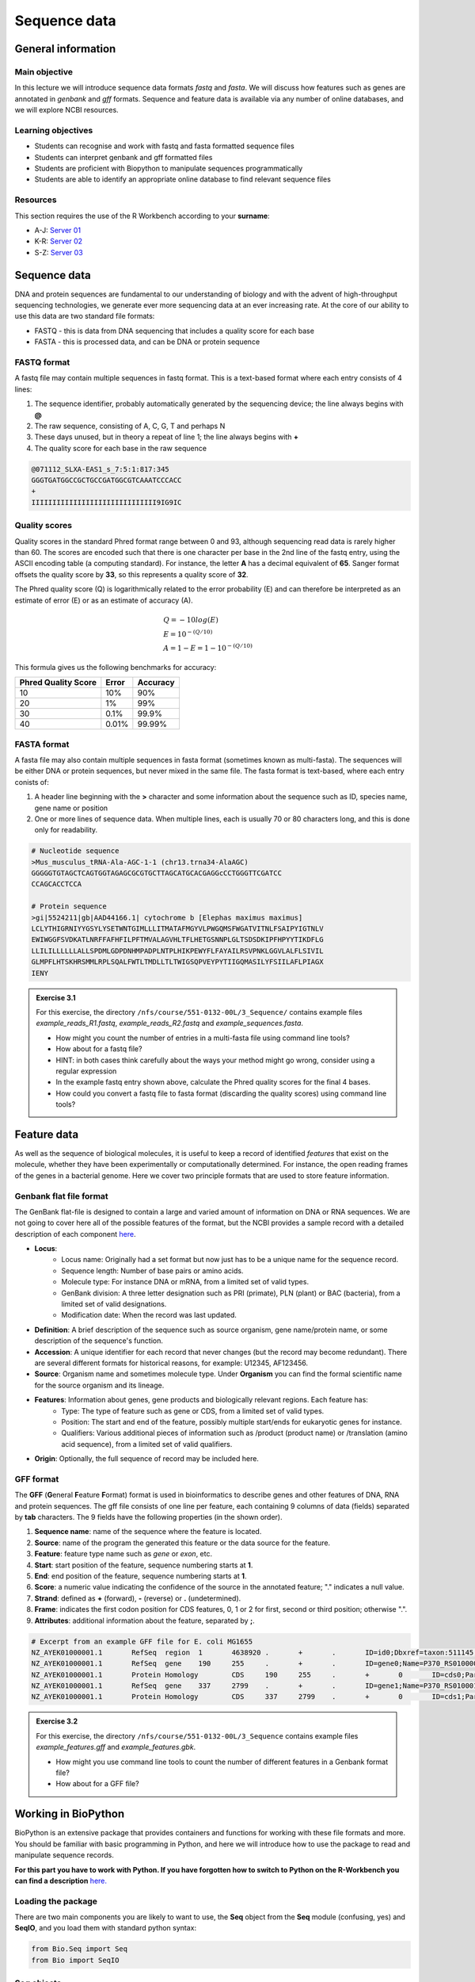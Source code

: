 Sequence data
=============

General information
-------------------

Main objective
^^^^^^^^^^^^^^

In this lecture we will introduce sequence data formats *fastq* and *fasta*. We will discuss how features such as genes are annotated in *genbank* and *gff* formats. Sequence and feature data is available via any number of online databases, and we will explore NCBI resources.

Learning objectives
^^^^^^^^^^^^^^^^^^^

* Students can recognise and work with fastq and fasta formatted sequence files
* Students can interpret genbank and gff formatted files
* Students are proficient with Biopython to manipulate sequences programmatically
* Students are able to identify an appropriate online database to find relevant sequence files

Resources
^^^^^^^^^

This section requires the use of the R Workbench according to your **surname**:

* A-J: `Server 01 <https://rstudio-teaching-01.ethz.ch/>`__
* K-R: `Server 02 <https://rstudio-teaching-02.ethz.ch/>`__
* S-Z: `Server 03 <https://rstudio-teaching-03.ethz.ch/>`__

Sequence data
-------------

DNA and protein sequences are fundamental to our understanding of biology and with the advent of high-throughput sequencing technologies, we generate ever more sequencing data at an ever increasing rate. At the core of our ability to use this data are two standard file formats:

* FASTQ - this is data from DNA sequencing that includes a quality score for each base
* FASTA - this is processed data, and can be DNA or protein sequence

FASTQ format
^^^^^^^^^^^^

A fastq file may contain multiple sequences in fastq format. This is a text-based format where each entry consists of 4 lines:

1. The sequence identifier, probably automatically generated by the sequencing device; the line always begins with **@**
2. The raw sequence, consisting of A, C, G, T and perhaps N
3. These days unused, but in theory a repeat of line 1; the line always begins with **+**
4. The quality score for each base in the raw sequence

.. code-block:: bash

   @071112_SLXA-EAS1_s_7:5:1:817:345
   GGGTGATGGCCGCTGCCGATGGCGTCAAATCCCACC
   +
   IIIIIIIIIIIIIIIIIIIIIIIIIIIIII9IG9IC

Quality scores
^^^^^^^^^^^^^^

Quality scores in the standard Phred format range between 0 and 93, although sequencing read data is rarely higher than 60. The scores are encoded such that there is one character per base in the 2nd line of the fastq entry, using the ASCII encoding table (a computing standard). For instance, the letter **A** has a decimal equivalent of **65**. Sanger format offsets the quality score by **33**, so this represents a quality score of **32**.

.. thumbnail:: images/illumina_fastq_coding.png
    :align: center

The Phred quality score (Q) is logarithmically related to the error probability (E) and can therefore be interpreted as an estimate of error (E) or as an estimate of accuracy (A).

.. math::

    & Q = -10log(E) \\
    & E = 10^{-(Q/10)} \\
    & A = 1-E = 1 - 10^{-(Q/10)}

This formula gives us the following benchmarks for accuracy:

+------------------+-----------+------------+----------------------+
| Phred Quality Score          |   Error    |  Accuracy            |
|                              |            |                      |
+==============================+============+======================+
| 10                           | 10%        | 90%                  |
+------------------------------+------------+----------------------+
| 20                           | 1%         | 99%                  |
+------------------------------+------------+----------------------+
| 30                           | 0.1%       | 99.9%                |
+------------------------------+------------+----------------------+
| 40                           | 0.01%      | 99.99%               |
+------------------------------+------------+----------------------+

FASTA format
^^^^^^^^^^^^

A fasta file may also contain multiple sequences in fasta format (sometimes known as multi-fasta). The sequences will be either DNA or protein sequences, but never mixed in the same file. The fasta format is text-based, where each entry conists of:

1. A header line beginning with the **>** character and some information about the sequence such as ID, species name, gene name or position
2. One or more lines of sequence data. When multiple lines, each is usually 70 or 80 characters long, and this is done only for readability.

.. code-block:: bash
   
   # Nucleotide sequence
   >Mus_musculus_tRNA-Ala-AGC-1-1 (chr13.trna34-AlaAGC)
   GGGGGTGTAGCTCAGTGGTAGAGCGCGTGCTTAGCATGCACGAGGcCCTGGGTTCGATCC
   CCAGCACCTCCA

   # Protein sequence
   >gi|5524211|gb|AAD44166.1| cytochrome b [Elephas maximus maximus]
   LCLYTHIGRNIYYGSYLYSETWNTGIMLLLITMATAFMGYVLPWGQMSFWGATVITNLFSAIPYIGTNLV
   EWIWGGFSVDKATLNRFFAFHFILPFTMVALAGVHLTFLHETGSNNPLGLTSDSDKIPFHPYYTIKDFLG
   LLILILLLLLLALLSPDMLGDPDNHMPADPLNTPLHIKPEWYFLFAYAILRSVPNKLGGVLALFLSIVIL
   GLMPFLHTSKHRSMMLRPLSQALFWTLTMDLLTLTWIGSQPVEYPYTIIGQMASILYFSIILAFLPIAGX
   IENY

.. admonition:: Exercise 3.1
    :class: exercise

    | For this exercise, the directory ``/nfs/course/551-0132-00L/3_Sequence/`` contains example files *example_reads_R1.fastq*, *example_reads_R2.fastq* and *example_sequences.fasta*.

    * How might you count the number of entries in a multi-fasta file using command line tools?
    * How about for a fastq file?
    * HINT: in both cases think carefully about the ways your method might go wrong, consider using a regular expression

    * In the example fastq entry shown above, calculate the Phred quality scores for the final 4 bases.

    * How could you convert a fastq file to fasta format (discarding the quality scores) using command line tools?

    .. hidden-code-block:: bash

        # Enter directory
        cd /nfs/course/551-0132-00L/3_Sequence/
        # Count fasta records - note that ^ means 'start of line'
        grep -c "^>" example_sequences.fasta

        # Count fastq records - note that $ means 'end of line'
        grep -c "^+$" example_reads_R1.fastq 
        (expr $(wc -l example_reads_R1.fastq  | cut -d " " -f 1) / 4) # this method is a bit complicated

        # Quality score calculation
        # Final 4 bases have the symbols G, 9, I, C
        # In ASCII code that's: 71, 57, 73, 67
        # In Phred (ASCII-33) that's: 38, 24, 40, 34

        # Convert fastq to fasta
        cat example_reads_R1.fastq | paste - - - - | cut -f 1,2 | tr "@\t" ">\n"

        # Alternatively there is a tool called seqtk that will perform all of these functions and more


Feature data
------------

As well as the sequence of biological molecules, it is useful to keep a record of identified *features* that exist on the molecule, whether they have been experimentally or computationally determined. For instance, the open reading frames of the genes in a bacterial genome. Here we cover two principle formats that are used to store feature information.

Genbank flat file format
^^^^^^^^^^^^^^^^^^^^^^^^

The GenBank flat-file is designed to contain a large and varied amount of information on DNA or RNA sequences. We are not going to cover here all of the possible features of the format, but the NCBI provides a sample record with a detailed description of each component `here <https://www.ncbi.nlm.nih.gov/Sitemap/samplerecord.html>`__.

* **Locus**:
        * Locus name: Originally had a set format but now just has to be a unique name for the sequence record.
        * Sequence length: Number of base pairs or amino acids.
        * Molecule type: For instance DNA or mRNA, from a limited set of valid types.
        * GenBank division: A three letter designation such as PRI (primate), PLN (plant) or BAC (bacteria), from a limited set of valid designations.
        * Modification date: When the record was last updated.

* **Definition**: A brief description of the sequence such as source organism, gene name/protein name, or some description of the sequence's function.

* **Accession**: A unique identifier for each record that never changes (but the record may become redundant). There are several different formats for historical reasons, for example: U12345, AF123456.

* **Source**: Organism name and sometimes molecule type. Under **Organism** you can find the formal scientific name for the source organism and its lineage.

* **Features**: Information about genes, gene products and biologically relevant regions. Each feature has:
        * Type: The type of feature such as gene or CDS, from a limited set of valid types.
        * Position: The start and end of the feature, possibly multiple start/ends for eukaryotic genes for instance.
        * Qualifiers: Various additional pieces of information such as /product (product name) or /translation (amino acid sequence), from a limited set of valid qualifiers.

* **Origin**: Optionally, the full sequence of record may be included here.


GFF format
^^^^^^^^^^

The **GFF** (**G**\eneral **F**\eature **F**\ormat) format is used in bioinformatics to describe genes and other features of DNA, RNA and protein sequences. The gff file consists of one line per feature, each containing 9 columns of data (fields) separated by **tab** characters. The 9 fields have the following properties (in the shown order). 

1. **Sequence name**: name of the sequence where the feature is located.
2. **Source**: name of the program the generated this feature or the data source for the feature.
3. **Feature**: feature type name such as *gene* or *exon*, etc.
4. **Start**: start position of the feature, sequence numbering starts at **1**.
5. **End**: end position of the feature, sequence numbering starts at **1**.
6. **Score**: a numeric value indicating the confidence of the source in the annotated feature; "." indicates a null value.
7. **Strand**: defined as **+** (forward), **-** (reverse) or **.** (undetermined).
8. **Frame**: indicates the first codon position for CDS features, 0, 1 or 2 for first, second or third position; otherwise ".".
9. **Attributes**: additional information about the feature, separated by **;**.

.. code-block:: bash

    # Excerpt from an example GFF file for E. coli MG1655
    NZ_AYEK01000001.1       RefSeq  region  1       4638920 .       +       .       ID=id0;Dbxref=taxon:511145;gbkey=Src;genome=genomic;mol_type=genomic DNA;strain=K-12;substrain=MG1655
    NZ_AYEK01000001.1       RefSeq  gene    190     255     .       +       .       ID=gene0;Name=P370_RS01000000122250;gbkey=Gene;gene_biotype=protein_coding;locus_tag=P370_RS01000000122250
    NZ_AYEK01000001.1       Protein Homology        CDS     190     255     .       +       0       ID=cds0;Parent=gene0;Dbxref=Genbank:WP_001386572.1;Name=WP_001386572.1;gbkey=CDS;inference=COORDINATES: similar to AA sequence:RefSeq:NP_414542.1;product=thr operon leader peptide;protein_id=WP_001386572.1;transl_table=11
    NZ_AYEK01000001.1       RefSeq  gene    337     2799    .       +       .       ID=gene1;Name=P370_RS0100015;gbkey=Gene;gene_biotype=protein_coding;locus_tag=P370_RS0100015
    NZ_AYEK01000001.1       Protein Homology        CDS     337     2799    .       +       0       ID=cds1;Parent=gene1;Dbxref=Genbank:WP_001264707.1;Name=WP_001264707.1;gbkey=CDS;inference=COORDINATES: similar to AA sequence:RefSeq:WP_005124053.1;product=bifunctional aspartokinase I/homoserine dehydrogenase I;protein_id=WP_001264707.1;transl_table=11

.. admonition:: Exercise 3.2
    :class: exercise

    | For this exercise, the directory ``/nfs/course/551-0132-00L/3_Sequence`` contains example files *example_features.gff* and *example_features.gbk*.

    * How might you use command line tools to count the number of different features in a Genbank format file?
    * How about for a GFF file?

    .. hidden-code-block:: bash

        # For the example Genbank file we need to find the feature types with a clever regular expression that looks for the correct spacer followed by letters and another space
        # We tell grep to only output the hits (not the lines with hits in as default) with -o, and -P enables the complicated regex
        # Then we remove the spaces, sort the results and count them
        grep -oP '^\s{5}[a-zA-Z]+\s' example_features.gbk | tr -d ' ' | sort | uniq -c
    
        #  4302 CDS
        #  4609 gene
        #    79 ncRNA
        #    22 rRNA
        #     1 source
        #    86 tRNA
    
        # For GFF format things are a bit easier as after the comment lines it is just a tab-delimited table
        # So we select the 3rd column and the -s flag leaves out the comment lines because they have no delimiters
        cut -s -f 3 example_features.gff | sort | uniq -c
    
        #  4324 CDS
        #   187 exon
        #  4464 gene
        #    50 mobile_genetic_element
        #    79 ncRNA
        #     1 origin_of_replication
        #   164 pseudogene
        #     1 region
        #    22 rRNA
        #    48 sequence_feature
        #    86 tRNA

        # See how the information in the two files is slightly different due to different format specifications

    
Working in BioPython
--------------------

BioPython is an extensive package that provides containers and functions for working with these file formats and more. You should be familiar with basic programming in Python, and here we will introduce how to use the package to read and manipulate sequence records.

**For this part you have to work with Python. If you have forgotten how to switch to Python on the R-Workbench you can find a description** `here. <https://sunagawalab.ethz.ch/share/teaching/bioinformatics_praktikum/bioinf_spring22/contents/0_Setup.html#working-in-python>`__

Loading the package
^^^^^^^^^^^^^^^^^^^

There are two main components you are likely to want to use, the **Seq** object from the **Seq** module (confusing, yes) and **SeqIO**, and you load them with standard python syntax:

.. code-block:: python

    from Bio.Seq import Seq
    from Bio import SeqIO

Seq objects
^^^^^^^^^^^

To declare a new Seq object is straightforward:

.. code-block:: python

    my_seq = Seq("AGCTTTTCATTCTGACTG")

In many ways, Seq objects behave like strings, with find and count methods:

.. code-block:: python

    # Find the first position of a particular subsequence
    my_seq.find("ACT")
    my_seq.find("AAA") # returns -1 if not found

    # Count the number of a particular subsequence
    my_seq.count("A")
    my_seq.count("TT") # only non-overlapping sequences are counted

They also have useful, sequence specific methods:

.. code-block:: python

    # Complement
    my_seq.complement()

    # Reverse complement
    my_seq.reverse_complement()

    # Transcription and reverse transcription
    my_rna = my_seq.transcribe()
    my_dna = my_rna.back_transcribe()

    # Translation works on both DNA and RNA
    my_rna.translate()
    my_dna.translate()

Sequences can also be concatenated and sliced like strings, remembering that python uses 0-based indexing.

.. code-block:: python

    # Add some made up sequence
    my_newseq = Seq("ATG") + my_seq

    # Get the first 10bp
    my_subseq = my_seq[0:10]

    # Get the last 10bp
    my_subseq = my_seq[-10:]

Reading files with SeqIO
^^^^^^^^^^^^^^^^^^^^^^^^

SeqIO provides a function *parse()* that allows you to read in a multi-fasta file as an iterator or using a handle:

.. code-block:: python

    # As an interator
    records = SeqIO.parse("myfile.fasta", "fasta")

    # Using a handle
    with open("myfile.fasta") as handle:
        for record in SeqIO.parse(handle, "fasta")
            <do things>

The advantage of using a handle is guaranteeing that the file is closed correctly after reading.

Records read in by SeqIO are **SeqRecord** objects, which contain a *seq* variable that is a Seq object and additional information such as the record ID and description. Many of the methods for Seq objects work identically for SeqRecords.

Sometimes you don't want to work through the records in file order, in which case you can use *list()* to convert the iterator to a python list, but be careful with very large files as this will put every record into memory at the same time. You can also convert the iterator to a dictionary with record IDs as keys using a provided function.

.. code-block:: python

    # As a list object
    records = list(SeqIO.parse("myfile.fasta", "fasta"))

    # As a dictionary
    records = SeqIO.to_dict(SeqIO.parse("myfile.fasta", "fasta"))

Note that the *SeqIO.parse* examples above specify the file format as "fasta". Many other formats are supported, but the correct format must be explicitly given as an argument, for instance fastq is "fastq" and GenBank is "genbank" or "gb". Sadly, GFF format is not yet supported and requires an additional package or parsing it yourself. The full list of formats is available `here <https://biopython.org/wiki/SeqIO>`__.


Accessing feature information
^^^^^^^^^^^^^^^^^^^^^^^^^^^^^

If you import a GenBank file with SeqIO, the Seq object will also contain information about the record's features, stored as SeqFeature objects.

.. code-block:: python

    # Import a genbank file and inspect its features
    records = list(SeqIO.parse("myfile.gbk", "gb"))
    record = records[0]

    # List of features
    record.features

    # Inspect a feature
    print(record.features[1])
    record.features[1].location
    record.features[1].qualifiers

    # Extract the sequence for the feature
    feature_seq = record.features[1].extract(record)

As features are a list, you can of course sort them using list comprehension by type, position, or similar. Note that when you slice a sequence to create a subsequence, only features that are contained completely within the subsequence are kept by it.

Writing files with SeqIO
^^^^^^^^^^^^^^^^^^^^^^^^

SeqIO can also be used to output records to file, in the supported format of your choice. Obviously if you convert file format you might lose information, for instance fastq to fasta, or genbank to fasta. Again, the file can be written using a handle if desired.

.. code-block:: python

    # Write to fasta
    SeqIO.write(records, "myrecords.fasta", "fasta")

    # Write to fasta with a handle
    with open("myrecords.fasta", w) as handle:
        SeqIO.write(records, handle, "fasta")

Converting file formats
^^^^^^^^^^^^^^^^^^^^^^^

If you use SeqIO to read in a file in one format, you can convert it by writing to another format. There are some things to note when doing this however:

* If you output to a format that does not support features, such as fasta, then you lose that information
* If you extract a feature sequence or slice a sequence, the new SeqRecord inherits the additional properties such as ID and description of the parent sequence
* If you translate a SeqRecord from nucleotide to amino acid sequence, the additional record information such as ID and description are lost and replaced with awkward '<unknown x>' strings

.. admonition:: Exercise 3.3
    :class: exercise
    
    * Using SeqIO, read in the GenBank file located at ``/nfs/course/551-0132-00L/1_Unix1/genomes/bacteria/escherichia/GCF_000005845.2_ASM584v2/GCF_000005845.2_ASM584v2_genomic.gbff``
    * What is the GC content (the percentage of bases that are G or C) of the genome?
    * How many genes are there in the genome?

    * Pick any gene and write the sequence out to a new fasta file
    * For the same gene, write the translated amino acid sequence out to another fasta file

    .. hidden-code-block:: python

        # Read in the file
        from Bio import SeqIO

        records = list(SeqIO.parse("/nfs/course/551-0132-00L/1_Unix1/genomes/bacteria/escherichia/GCF_000005845.2_ASM584v2/GCF_000005845.2_ASM584v2_genomic.gbff", 'gb'))
        record = records[0]

        # Calculate GC content
        gc = (record.seq.count('G') + record.seq.count('C')) / len(record)
        gc # GC content is 50.8%

        # Count genes
        genes = [feature for feature in record.features if feature.type=='gene']
        len(genes) # 4609 genes

        # Output a gene
        my_gene = genes[0]
        my_gene_seqrec = my_gene.extract(record)                                       # Note the difference between a feature and a sequence record containing features
        my_gene_seqrec.id = my_gene.qualifiers['gene'][0]                              # Change the ID of the new sequence record
        my_gene_seqrec.description = 'extracted from ' + my_gene_seqrec.description    # Change the description of the new record
        SeqIO.write(my_gene_seqrec, 'my_gene.fna', 'fasta')

        # Output a translation
        my_gene_trans = my_gene_seqrec.translate()
        my_gene_trans                                               # See that the metadata is messed up
        my_gene_trans.id = my_gene_seqrec.id                        # Copy the metadata from the original sequence record
        my_gene_trans.description = my_gene_seqrec.description      # Ditto
        SeqIO.write(my_gene_trans, 'my_gene.faa', 'fasta')

Additional martial about Biopython can be found `here <http://biopython.org/DIST/docs/tutorial/Tutorial.html>`__. 

Sequence databases
------------------

In your future work, you might want to reference the genome of the organism you are working with, or some of its genes, or those of species it is related to. If you generate sequence data, you might want to identify or annotate those sequences using bioinformatic methods that rely on an evidence base of existing public sequence data. It is therefore important that you are aware of the available databases that you might browse or search for such information.

There are three primary sequence databases that essentially contain the same data, exchanged daily between them.

* GenBank, part of the `NCBI <https://www.ncbi.nlm.nih.gov/>`__
* European Nucleotide Archive or `ENA <https://www.ebi.ac.uk/ena/browser/home>`__
* DNA Data Bank of Japan or `DDBJ <https://www.ddbj.nig.ac.jp/index-e.html>`__

There are additionally a vast array of secondary databases, often specialising in particular types of sequence or individual organisms. We will discuss some of them in future parts of the course.

NCBI
^^^^

The National Center for Biotechnology Information (`NCBI <https://www.ncbi.nlm.nih.gov/>`__) hosts a series of databases and tools that are considered essential for modern biology. 

The `NCBI homepage <https://www.ncbi.nlm.nih.gov/>`__ (below) is a bit overwhelming. At the top you have the search bar (red frame). You can either search (yellow frame) in all databases or you can select a specific database out of the 39 available databases (blue frame).

In the bottom half of the page you have some popular resources on the right side (purple frame) and on the left hand side (green frame) you find a variety of sub areas. In the middle (pink frame) other common features are linked.

In the following section we will describe certain parts of the NCBI to help you find what you are looking for.

.. thumbnail:: images/NCBI_1.png
    :align: center

GenBank
+++++++

`GenBank <https://www.ncbi.nlm.nih.gov/genbank>`__ is an annotated collection of all publically available DNA sequences. This includes genomes, individual gene or feature sequences, transcripts and more. Sequences shorter than 200bp, that aren't based on a real molecule (for instance a consensus sequence) or that are not known in nucleotide space (for instance a directly sequenced protein), primers, and mixed DNA/mRNA sequences are not accepted. Additional to GenBank is the `WGS <https://www.ncbi.nlm.nih.gov/genbank/wgs/>`__ (whole genome shotgun) database, which contains sequencing projects that are currently the most common form of high-throughput sequencing, but are not yet assembled, finished or annotatable. The graphs below show how the databases have grown over time in number of entries and total base pairs.

.. thumbnail:: images/wgs_genbank.png
    :align: center


GenBank is searchable by selecting the 'Nucleotide' database on the NCBI homepage. It can also be searched by alignment, which will be covered in the next lecture. When you search, you are shown the results as seen below. These can be further filtered by convenient links on the left side of the page (blue frame), or by organism on the right side of the page (red frame).

.. thumbnail:: images/Nucleotide.png
    :align: center

RefSeq
++++++

The `Reference Sequence <https://www.ncbi.nlm.nih.gov/refseq>`__ database aims to be a comprehensive, well-annotated, non-redundant set of sequences - effectively a curated subset of GenBank to represent the best quality information available for use in biological research. For instance, RefSeq contains 66,541 bacterial entries as of release 2007. If you are looking for a high quality and trustworthy sequence for your work, RefSeq is a good place to start.

RefSeq is not searchable from the NCBI frontpage. Instead, you can search GenBank by selecting the 'Nucleotide' database and then use the appropriate filter.

Genome
++++++

The `genome <https://www.ncbi.nlm.nih.gov/genome/>`__ database is another subset of GenBank that includes genomes, chromosomes and assemblies. It aims to assign taxonomy to each entry and give an assessment of completeness. It can be searched directly from the NCBI frontpage by selecting 'Genome'.

Taxonomy
++++++++

The `taxonomy <https://www.ncbi.nlm.nih.gov/taxonomy>`__ database is a curated classification of the organisms in GenBank, by which we mean their locations on the tree of life. There are alternative taxonomies available, such as the `GTDB <https://gtdb.ecogenomic.org/>`__, as phylogenetic methods differ. Taxonomy is continually under revision, and often submissions are unintentionally misassigned, so be wary when working with less well researched organisms or environments.

Taxonomy can be searched directly from the NCBI frontpage by selecting 'Taxonomy'.

Searching the NCBI
^^^^^^^^^^^^^^^^^^

The NCBI’s primary text search and retrieval system, Entrez, comprises 39 molecular and literature databases and is usually accessed via the search bar (Figure 1 red frame, nearly all search boxes on NCBI access the Entrez system). 

Since Entrez searches in a vast amount of databases and the search input can be almost anything (single words, short phrases, sentences, database identifiers, gene symbols, names, etc.) even simple searches can lead to an overwhelming amount of results. Therefore it is useful to know some tricks which make searching more efficient.

1. Boolean Operators: You should be familiar with Boolean Operators from Statistics. They can be used in Entrez to make your search more specific:
       
    * **AND**: Finds documents that contain terms on both sides of the operator, the intersection of both searches.
    * **OR**: Finds documents that contain either term, the union of both searches.
    * **NOT**: Finds documents that contain the term on the left but not the term on the right of the operator, the subtraction of the right hand search from the one on the left.

    **Please note that these Boolean Operators have to be written in uppercase to work and are processed from left to right**

2. Phrases: Individual search terms separated by a **space** are joined as if an **AND** was put between them, unless the words match a phrase indexed by the database, in which case the phrase is searched for as written. If you want to force a search for a phrase, put the words in quotation marks "like this". Furthermore, you can use \* as a wildcard to represent any character.

3. Indexed Fields: Each database has various indices to improve and speed up searching - the metadata for each entry. A field can be searched specifically by putting its name in square brackets immediately after a search term. For instance, entries in Nucleotide are associated with an Organism and a Publication Date (amongst many other fields) that you can search for like so:

        "Escherichia coli"[Organism] AND 2020/1/1[Publication Date]

If you want to know more about Entrez click `here <https://www.ncbi.nlm.nih.gov/books/NBK3837/>`__.

.. admonition:: Exercise 3.4
    :class: exercise

    * Using NCBI search tools, find the genome record for *Escherichia coli K12 MG1655*.
    * Using NCBI's genome database, find the RefSeq reference prokaryotic genomes that are considered to have 'Complete' assembled genomes (there should be 15)

    .. hidden-code-block:: bash

        # Genome record E.coli K12
                # We start at the NCBI homepage (https://www.ncbi.nlm.nih.gov)
                # Change the database to Genome
                # Search for Escherichia coli K12 MG1655 (Escherichia coli K12 works too)
                # An overview about Escherichia coli appears
                # Scroll down to representatives
                # Click on the number under RefSeq 
                # The genome record appears. The K12 genome has the accession number NC_000913.3

        # Complete prokaryotic genomes
                # We start at the NCBI genome page (https://www.ncbi.nlm.nih.gov/genome/)
                # Select Browse by Organism 
                # Select prokaryotes
                # Use the Filter and select under the RefSeq category reference. The 15 genomes should be selected
                # The 15 genomes are:

                Acinetobacter pittii PHEA-2                                         GCA_000191145.1
                Bacillus subtilis subsp. subtilis str. 168                          GCA_000009045.1
                Campylobacter jejuni subsp. jejuni NCTC 11168 = ATCC 700819         GCA_000009085.1
                Caulobacter vibrioides NA1000                                       GCA_000022005.1
                Chlamydia trachomatis D/UW-3/CX                                     GCA_000008725.1
                Coxiella burnetii RSA 493                                           GCA_000007765.2
                Escherichia coli O157:H7 str. Sakai                                 GCA_000008865.2
                Escherichia coli str. K-12 substr. MG1655                           GCA_000005845.2
                Klebsiella pneumoniae subsp. pneumoniae HS11286                     GCA_000240185.2
                Listeria monocytogenes EGD-e                                        GCA_000196035.1
                Mycobacterium tuberculosis H37Rv                                    GCA_000195955.2
                Pseudomonas aeruginosa PAO1                                         GCA_000006765.1
                Salmonella enterica subsp. enterica serovar Typhimurium str. LT2    GCA_000006945.2
                Shigella flexneri 2a str. 301                                       GCA_000006925.2
                Staphylococcus aureus subsp. aureus NCTC 8325                       GCA_000013425.1

        # Note:There are a lot of different ways to find the solution. These are just examples.

Bio: a useful package
---------------------

**For this part you have to switch back once again to the terminal (Unix) as described** `here. <https://sunagawalab.ethz.ch/share/teaching/bioinformatics_praktikum/bioinf_spring22/contents/0_Setup.html#working-in-unix>`__

We have installed a useful package for the terminal called **bio** that makes the process of getting hold of sequence data much easier. You can load it as follows:

.. code-block:: bash

    ml Bio
    bio
    
.. admonition:: Homework 3
    :class: homework

    * Find and read the available help information for *bio*.
    * Choose one of the 15 genomes found in exercise 3.4 and download the fasta and genbank files using *bio* to your homework folder.
    * Write a python script (in your homework folder and name it extract_genes.py) that will:
      
      * Read in a genbank file
      * Extract the nucleotide sequence of each gene feature
      * Write them all to a multi-fasta file, "genes.fna"
      * Translate them to amino acid sequences
      * Write them all to a multi-fasta file, "genes.faa"

    * Run the script on the genome you downloaded above.

    This week and until the end of the sequence analysis section of the course, at least part of the homework will be working towards studying sequences of SARS-CoV-2, or COVID-19.

    * Search the NCBI to find the accession number of the reference sequence for the SARS-CoV-2 genome. See `Genbank flat file format`_ for a description of accession numbers.
    * Use *bio* and the accession number to download the reference genome to your homework folder.

.. admonition:: Feedback
    :class: homework
    
    Please consider giving us feedback on this week's lecture and OLM via `Moodle <https://moodle-app2.let.ethz.ch/mod/feedback/view.php?id=728822>`__.

.. container:: nextlink

    `Next: Alignment <4_Alignment.html>`__

